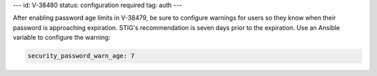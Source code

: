 ---
id: V-38480
status: configuration required
tag: auth
---

After enabling password age limits in V-38479, be sure to configure
warnings for users so they know when their password is approaching expiration.
STIG's recommendation is seven days prior to the expiration. Use an Ansible
variable to configure the warning:

.. code-block:: yaml

    security_password_warn_age: 7

